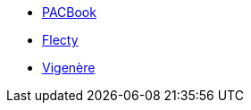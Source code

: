 * xref:pacbook::index.adoc[PACBook]
* xref:flecty::index.adoc[Flecty]
* xref:vigenere::index.adoc[Vigenère]
